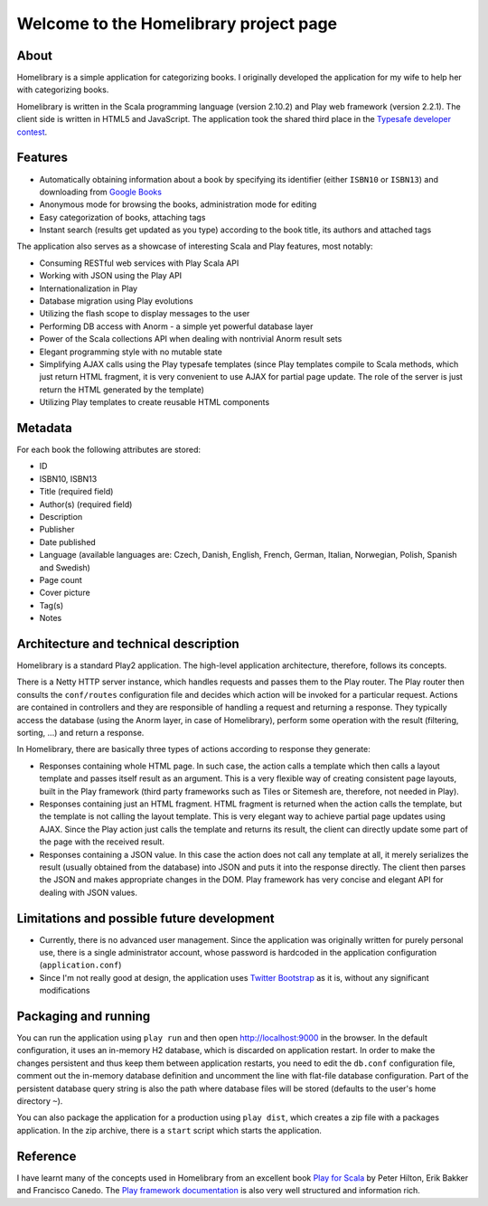 =======================================
Welcome to the Homelibrary project page
=======================================

About
-----

Homelibrary is a simple application for categorizing books. I originally developed the application for my wife to help her with categorizing books. 

Homelibrary is written in the Scala programming language (version 2.10.2) and Play web framework (version 2.2.1). The client side is written in HTML5 and JavaScript. The application took the shared third place in the `Typesafe developer contest`_.


Features
--------

* Automatically obtaining information about a book by specifying its identifier (either ``ISBN10`` or ``ISBN13``) and downloading from `Google Books`_
* Anonymous mode for browsing the books, administration mode for editing
* Easy categorization of books, attaching tags
* Instant search (results get updated as you type) according to the book title, its authors and attached tags

The application also serves as a showcase of interesting Scala and Play features, most notably:

* Consuming RESTful web services with Play Scala API
* Working with JSON using the Play API
* Internationalization in Play
* Database migration using Play evolutions
* Utilizing the flash scope to display messages to the user
* Performing DB access with Anorm - a simple yet powerful database layer
* Power of the Scala collections API when dealing with nontrivial Anorm result sets
* Elegant programming style with no mutable state
* Simplifying AJAX calls using the Play typesafe templates (since Play templates compile to Scala methods, which just return HTML fragment, it is very convenient to use AJAX for partial page update. The role of the server is just return the HTML generated by the template)
* Utilizing Play templates to create reusable HTML components


Metadata
--------

For each book the following attributes are stored:

* ID
* ISBN10, ISBN13
* Title (required field)
* Author(s) (required field)
* Description
* Publisher
* Date published
* Language (available languages are: Czech, Danish, English, French, German, Italian, Norwegian, Polish, Spanish and Swedish)
* Page count
* Cover picture
* Tag(s)
* Notes

Architecture and technical description
--------------------------------------

Homelibrary is a standard Play2 application. The high-level application architecture, therefore, follows its concepts. 

There is a Netty HTTP server instance, which handles requests and passes them to the Play router. The Play router then consults the ``conf/routes`` configuration file and decides which action will be invoked for a particular request. Actions are contained in controllers and they are responsible of handling a request and returning a response. They typically access the database (using the Anorm layer, in case of Homelibrary), perform some operation with the result (filtering, sorting, ...) and return a response. 

In Homelibrary, there are basically three types of actions according to response they generate:

* Responses containing whole HTML page. In such case, the action calls a template which then calls a layout template and passes itself result as an argument. This is a very flexible way of creating consistent page layouts, built in the Play framework (third party frameworks such as Tiles or Sitemesh are, therefore, not needed in Play).
* Responses containing just an HTML fragment. HTML fragment is returned when the action calls the template, but the template is not calling the layout template. This is very elegant way to achieve partial page updates using AJAX. Since the Play action just calls the template and returns its result, the client can directly update some part of the page with the received result.
* Responses containing a JSON value. In this case the action does not call any template at all, it merely serializes the result (usually obtained from the database) into JSON and puts it into the response directly. The client then parses the JSON and makes appropriate changes in the DOM. Play framework has very concise and elegant API for dealing with JSON values.


Limitations and possible future development
-------------------------------------------

* Currently, there is no advanced user management. Since the application was originally written for purely personal use, there is a single administrator account, whose password is hardcoded in the application configuration (``application.conf``)
* Since I'm not really good at design, the application uses `Twitter Bootstrap`_ as it is, without any significant modifications


Packaging and running
---------------------

You can run the application using ``play run`` and then open http://localhost:9000 in the browser. In the default configuration, it uses an in-memory H2 database, which is discarded on application restart. In order to make the changes persistent and thus keep them between application restarts, you need to edit the ``db.conf`` configuration file, comment out the in-memory database definition and uncomment the line with flat-file database configuration. Part of the persistent database query string is also the path where database files will be stored (defaults to the user's home directory ``~``).

You can also package the application for a production using ``play dist``, which creates a zip file with a packages application. In the zip archive, there is a ``start`` script which starts the application.

Reference
---------
I have learnt many of the concepts used in Homelibrary from an excellent book `Play for Scala`_ by Peter Hilton, Erik Bakker and Francisco Canedo. The `Play framework documentation`_ is also very well structured and information rich.

.. _Typesafe developer contest: http://blog.typesafe.com/developer-contest-winners-announced
.. _Google Books: http://books.google.com/
.. _Twitter Bootstrap: http://twitter.github.com/bootstrap/
.. _Play for Scala: http://www.manning.com/hilton/
.. _Play framework documentation: http://www.playframework.org/documentation/2.0.4/Home
